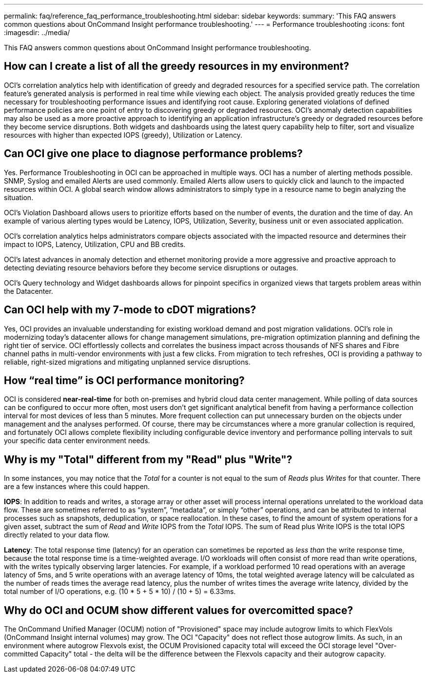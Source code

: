 ---
permalink: faq/reference_faq_performance_troubleshooting.html
sidebar: sidebar
keywords: 
summary: 'This FAQ answers common questions about OnCommand Insight performance troubleshooting.'
---
= Performance troubleshooting
:icons: font
:imagesdir: ../media/

[.lead]
This FAQ answers common questions about OnCommand Insight performance troubleshooting.

== How can I create a list of all the greedy resources in my environment?

OCI's correlation analytics help with identification of greedy and degraded resources for a specified service path. The correlation feature's generated analysis is performed in real time while viewing each object. The analysis provided greatly reduces the time necessary for troubleshooting performance issues and identifying root cause. Exploring generated violations of defined performance policies are one point of entry to discovering greedy or degraded resources. OCI's anomaly detection capabilities may also be used as a more proactive approach to identifying an application infrastructure's greedy or degraded resources before they become service disruptions. Both widgets and dashboards using the latest query capability help to filter, sort and visualize resources with higher than expected IOPS (greedy), Utilization or Latency.

== Can OCI give one place to diagnose performance problems?

Yes. Performance Troubleshooting in OCI can be approached in multiple ways. OCI has a number of alerting methods possible. SNMP, Syslog and emailed Alerts are used commonly. Emailed Alerts allow users to quickly click and launch to the impacted resources within OCI. A global search window allows administrators to simply type in a resource name to begin analyzing the situation.

OCI's Violation Dashboard allows users to prioritize efforts based on the number of events, the duration and the time of day. An example of various alerting types would be Latency, IOPS, Utilization, Severity, business unit or even associated application.

OCI's correlation analytics helps administrators compare objects associated with the impacted resource and determines their impact to IOPS, Latency, Utilization, CPU and BB credits.

OCI's latest advances in anomaly detection and ethernet monitoring provide a more aggressive and proactive approach to detecting deviating resource behaviors before they become service disruptions or outages.

OCI's Query technology and Widget dashboards allows for pinpoint specifics in organized views that targets problem areas within the Datacenter.

== Can OCI help with my 7-mode to cDOT migrations?

Yes, OCI provides an invaluable understanding for existing workload demand and post migration validations. OCI's role in modernizing today's datacenter allows for change management simulations, pre-migration optimization planning and defining the right tier of service. OCI effortlessly collects and correlates the business impact across thousands of NFS shares and Fibre channel paths in multi-vendor environments with just a few clicks. From migration to tech refreshes, OCI is providing a pathway to reliable, right-sized migrations and mitigating unplanned service disruptions.

== How "`real time`" is OCI performance monitoring?

OCI is considered *near-real-time* for both on-premises and hybrid cloud data center management. While polling of data sources can be configured to occur more often, most users don't get significant analytical benefit from having a performance collection interval for most devices of less than 5 minutes. More frequent collection can put unnecessary burden on the objects under management and the analyses performed. Of course, there may be circumstances where a more granular collection is required, and fortunately OCI allows complete flexibility including configurable device inventory and performance polling intervals to suit your specific data center environment needs.

== Why is my "Total" different from my "Read" plus "Write"?

In some instances, you may notice that the _Total_ for a counter is not equal to the sum of _Reads_ plus _Writes_ for that counter. There are a few instances where this could happen.

*IOPS*: In addition to reads and writes, a storage array or other asset will process internal operations unrelated to the workload data flow. These are sometimes referred to as "`system`", "`metadata`", or simply "`other`" operations, and can be attributed to internal processes such as snapshots, deduplication, or space reallocation. In these cases, to find the amount of system operations for a given asset, subtract the sum of _Read_ and _Write_ IOPS from the _Total_ IOPS. The sum of Read plus Write IOPS is the total IOPS directly related to your data flow.

*Latency*: The total response time (latency) for an operation can sometimes be reported as _less than_ the write response time, because the total response time is a time-weighted average. I/O workloads will often consist of more read than write operations, with the writes typically observing larger latencies. For example, if a workload performed 10 read operations with an average latency of 5ms, and 5 write operations with an average latency of 10ms, the total weighted average latency will be calculated as the number of reads times the average read latency, plus the number of writes times the average write latency, divided by the total number of I/O operations, e.g. (10 * 5 + 5 * 10) / (10 + 5) = 6.33ms.

== Why do OCI and OCUM show different values for overcomitted space?

The OnCommand Unified Manager (OCUM) notion of "Provisioned" space may include autogrow limits to which FlexVols (OnCommand Insight internal volumes) may grow. The OCI "Capacity" does not reflect those autogrow limits. As such, in an environment where autogrow Flexvols exist, the OCUM Provisioned capacity total will exceed the OCI storage level "Over-committed Capacity" total - the delta will be the difference between the Flexvols capacity and their autogrow capacity.
